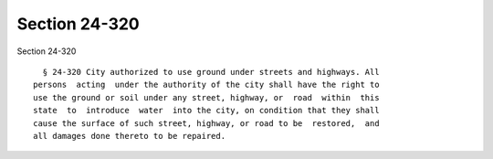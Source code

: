 Section 24-320
==============

Section 24-320 ::    
        
     
        § 24-320 City authorized to use ground under streets and highways. All
      persons  acting  under the authority of the city shall have the right to
      use the ground or soil under any street, highway, or  road  within  this
      state  to  introduce  water  into the city, on condition that they shall
      cause the surface of such street, highway, or road to be  restored,  and
      all damages done thereto to be repaired.
    
    
    
    
    
    
    